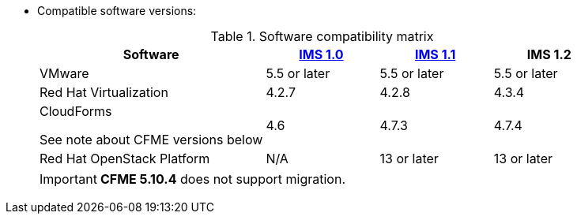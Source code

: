 // Module included in the following assemblies:
// proc_Preparing_the_target_environment.adoc
[id="ref_Software_compatibility_matrix_{context}"]
* Compatible software versions:
+
.Software compatibility matrix
[cols="2,1,1,1", options="header"]
|===
|Software |link:https://access.redhat.com/documentation/en-us/red_hat_infrastructure_migration_solution/1.0/html/infrastructure_migration_solution_guide/[IMS 1.0] |link:https://access.redhat.com/documentation/en-us/red_hat_infrastructure_migration_solution/1.1/html/infrastructure_migration_solution_guide/[IMS 1.1] |IMS 1.2
|VMware |5.5 or later |5.5 or later |5.5 or later
|Red Hat Virtualization |4.2.7 |4.2.8 |4.3.4
.<a|CloudForms

See note about CFME versions below |4.6 |4.7.3 |4.7.4
|Red Hat OpenStack Platform |N/A |13 or later |13 or later
|RHOSP V2V Image for Red Hat OpenStack Director |14.0.3 or later |14.0.3 or later
|===
+
[IMPORTANT]
====
*CFME 5.10.4* does not support migration.

ifdef::rhv[]
You can use CFME 5.10.4 to manage the Red Hat Virtualization 4.3 environment. Only the migration functionality is affected.

Download and install CFME 5.10.5 for migration.
endif::rhv[]
ifdef::osp[]
Download and install CFME 5.10.3 for migration.
endif::osp[]
====
